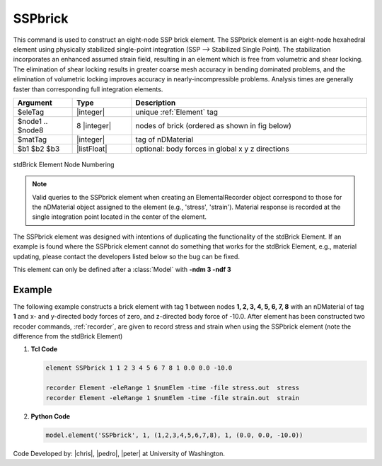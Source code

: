.. _SSPbrick:

SSPbrick
^^^^^^^^

This command is used to construct an eight-node SSP brick element. The SSPbrick element is an eight-node hexahedral element using physically stabilized single-point integration (SSP --> Stabilized Single Point). The stabilization incorporates an enhanced assumed strain field, resulting in an element which is free from volumetric and shear locking. The elimination of shear locking results in greater coarse mesh accuracy in bending dominated problems, and the elimination of volumetric locking improves accuracy in nearly-incompressible problems. Analysis times are generally faster than corresponding full integration elements.

.. function:: element SSPbrick $eleTag $node1 $node2 $node3 $node4 $node5 $node6 $node7 $node8 $matTag <$b1 $b2 $b3>

.. csv-table:: 
   :header: "Argument", "Type", "Description"
   :widths: 10, 10, 40

   $eleTag, |integer|,	unique :ref:`Element` tag
   $node1 .. $node8, 8 |integer|, nodes of brick (ordered as shown in fig below)
   $matTag, |integer|, tag of nDMaterial
   $b1 $b2 $b3, |listFloat|, optional: body forces in global x y z directions


.. figure:: brick.png
	:align: center
	:figclass: align-center

	stdBrick Element Node Numbering

.. note::

	Valid queries to the SSPbrick element when creating an ElementalRecorder object correspond to those for the nDMaterial object assigned to the element (e.g., 'stress', 'strain'). Material response is recorded at the single integration point located in the center of the element.

The SSPbrick element was designed with intentions of duplicating the functionality of the stdBrick Element. If an example is found where the SSPbrick element cannot do something that works for the stdBrick Element, e.g., material updating, please contact the developers listed below so the bug can be fixed.


This element can only be defined after a :class:`Model` with **-ndm 3 -ndf 3**

Example
-------

The following example constructs a brick element with tag **1** between nodes **1, 2, 3, 4, 5, 6, 7, 8** with an nDMaterial of tag **1** and x- and y-directed body forces of zero, and z-directed body force of -10.0. After element has been constructed two recoder commands, :ref:`recorder`, are given to record stress and strain when using the SSPbrick element (note the difference from the stdBrick Element)

1. **Tcl Code**

   .. code-block:: tcl

      element SSPbrick 1 1 2 3 4 5 6 7 8 1 0.0 0.0 -10.0

      recorder Element -eleRange 1 $numElem -time -file stress.out  stress
      recorder Element -eleRange 1 $numElem -time -file strain.out  strain

2. **Python Code**

   .. code-block:: python

      model.element('SSPbrick', 1, (1,2,3,4,5,6,7,8), 1, (0.0, 0.0, -10.0))

Code Developed by: |chris|, |pedro|, |peter| at University of Washington.
